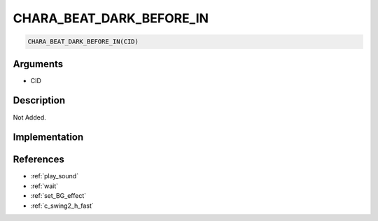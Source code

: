 CHARA_BEAT_DARK_BEFORE_IN
========================

.. code-block:: text

	CHARA_BEAT_DARK_BEFORE_IN(CID)


Arguments
------------

* CID

Description
-------------

Not Added.

Implementation
-------------


References
-------------
* :ref:`play_sound`
* :ref:`wait`
* :ref:`set_BG_effect`
* :ref:`c_swing2_h_fast`
